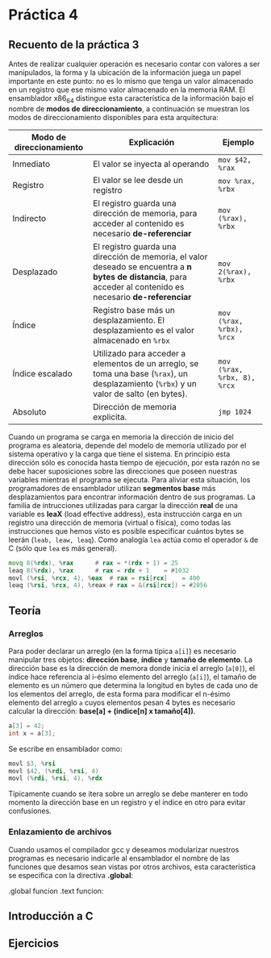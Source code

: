 * Práctica 4

** Recuento de la práctica 3

   Antes de realizar cualquier operación es necesario contar con
   valores a ser manipulados, la forma y la ubicación de la
   información juega un papel importante en este punto: no es lo mismo
   que tenga un valor almacenado en un registro que ese mismo valor
   almacenado en la memoria RAM. El ensamblador x86_64 distingue esta
   característica de la información bajo el nombre de *modos de
   direccionamiento*, a continuación se muestran los modos de
   direccionamiento disponibles para esta arquitectura:

   | Modo de direccionamiento | Explicación                                                                                                                                                  | Ejemplo                     |
   |--------------------------+--------------------------------------------------------------------------------------------------------------------------------------------------------------+-----------------------------|
   | Inmediato                | El valor se inyecta al operando                                                                                                                              | =mov $42, %rax=             |
   | Registro                 | El valor se lee desde un registro                                                                                                                            | =mov %rax, %rbx=            |
   | Indirecto                | El registro guarda una dirección de memoria, para acceder al contenido es necesario *de-referenciar*                                                         | =mov (%rax), %rbx=          |
   | Desplazado               | El registro guarda una dirección de memoria, el valor deseado se encuentra a *n bytes de distancia*, para acceder al contenido es necesario *de-referenciar* | =mov 2(%rax), %rbx=         |
   | Índice                   | Registro base más un desplazamiento. El desplazamiento es el valor almacenado en =%rbx=                                                                      | =mov (%rax, %rbx), %rcx=    |
   | Índice escalado          | Utilizado para acceder a elementos de un arreglo, se toma una base (=%rax=), un desplazamiento (=%rbx=) y un valor de salto (en bytes).                      | =mov (%rax, %rbx, 8), %rcx= |
   | Absoluto                 | Dirección de memoria explicita.                                                                                                                              | =jmp 1024=                  |

   Cuando un programa se carga en memoria la dirección de inicio del
   programa es aleatoria, depende del modelo de memoria utilizado por
   el sistema operativo y la carga que tiene el sistema. En principio
   esta dirección sólo es conocida hasta tiempo de ejecución, por esta
   razón no se debe hacer suposiciones sobre las direcciones que
   poseen nuestras variables mientras el programa se ejecuta. Para
   aliviar esta situación, los programadores de ensamblador utilizan
   *segmentos base* más desplazamientos para encontrar información
   dentro de sus programas. La familia de intrucciones utilizadas para
   cargar la dirección *real* de una variable es *leaX* (load
   effective address), esta instrucción carga en un registro una
   dirección de memoria (virtual o física), como todas las
   instrucciones que hemos visto es posible especificar cuántos bytes
   se leerán (=leab, leaw, leaq=). Como analogía =lea= actúa como el
   operador =&= de C (sólo que =lea= es más general).

   #+BEGIN_SRC asm
             movq 8(%rdx), %rax      # rax = *(rdx + 1) = 25
             leaq 8(%rdx), %rax      # rax = rdx + 1    = #1032
             movl (%rsi, %rcx, 4), %eax  # rax = rsi[rcx]    = 400
             leaq (%rsi, %rcx, 4), %reax # rax = &(rsi[rcx]) = #2056
   #+END_SRC

** Teoría
*** Arreglos
    Para poder declarar un arreglo (en la forma típica =a[i]=) es
    necesario manipular tres objetos: *dirección base*, *índice* y
    *tamaño de elemento*. La dirección base es la dirección de memora
    donde inicia el arreglo (=a[0]=), el índice hace referencia al
    i-ésimo elemento del arreglo (=a[i]=), el tamaño de elemento es un
    número que determina la longitud en bytes de cada uno de los
    elementos del arreglo, de esta forma para modificar el n-ésimo
    elemento del arreglo =a= cuyos elementos pesan 4 bytes es necesario
    calcular la dirección: *base[a] + (indice[n] x tamaño[4])*.

    #+BEGIN_SRC c
    a[3] = 42;
    int x = a[3];
    #+END_SRC

    Se escribe en ensamblador como:

    #+BEGIN_SRC asm
    movl $3, %rsi
    movl $42, (%rdi, %rsi, 4)
    movl (%rdi, %rsi, 4), %rdx
    #+END_SRC

    Típicamente cuando se itera sobre un arreglo se debe manterer en
    todo momento la dirección base en un registro y el índice en otro
    para evitar confusiones.

*** Enlazamiento de archivos

    Cuando usamos el compilador gcc y deseamos modularizar nuestros
    programas es necesario indicarle al ensamblador el nombre de las
    funciones que desamos sean vistas por otros archivos, esta
    característica se especifica con la directiva *.global*:

    #+BEGIN_SRC asm
      .global funcion
      .text
      funcion:



    
** Introducción a C
** Ejercicios
   
